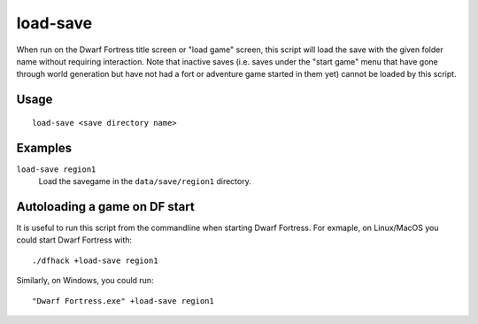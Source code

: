 load-save
=========

.. dfhack-tool::
    :summary: Load a savegame.
    :tags: dfhack

When run on the Dwarf Fortress title screen or "load game" screen, this script
will load the save with the given folder name without requiring interaction.
Note that inactive saves (i.e. saves under the "start game" menu that have gone
through world generation but have not had a fort or adventure game started in
them yet) cannot be loaded by this script.

Usage
-----

::

    load-save <save directory name>

Examples
--------

``load-save region1``
    Load the savegame in the ``data/save/region1`` directory.

Autoloading a game on DF start
------------------------------

It is useful to run this script from the commandline when starting Dwarf
Fortress. For exmaple, on Linux/MacOS you could start Dwarf Fortress with::

    ./dfhack +load-save region1

Similarly, on Windows, you could run::

    "Dwarf Fortress.exe" +load-save region1
